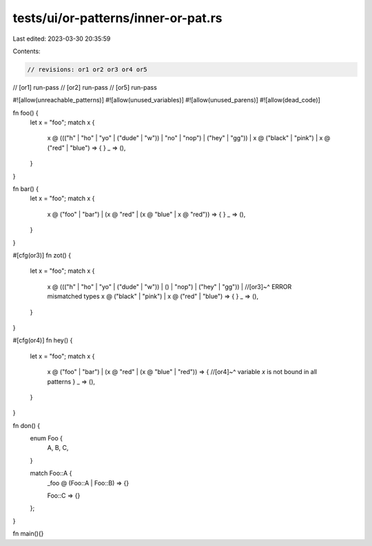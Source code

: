 tests/ui/or-patterns/inner-or-pat.rs
====================================

Last edited: 2023-03-30 20:35:59

Contents:

.. code-block:: rs

    // revisions: or1 or2 or3 or4 or5
// [or1] run-pass
// [or2] run-pass
// [or5] run-pass

#![allow(unreachable_patterns)]
#![allow(unused_variables)]
#![allow(unused_parens)]
#![allow(dead_code)]



fn foo() {
    let x = "foo";
    match x {
        x @ ((("h" | "ho" | "yo" | ("dude" | "w")) | "no" | "nop") | ("hey" | "gg")) |
        x @ ("black" | "pink") |
        x @ ("red" | "blue") => {
        }
        _ => (),
    }
}

fn bar() {
    let x = "foo";
    match x {
        x @ ("foo" | "bar") |
        (x @ "red" | (x @ "blue" | x @ "red")) => {
        }
        _ => (),
    }
}

#[cfg(or3)]
fn zot() {
    let x = "foo";
    match x {
        x @ ((("h" | "ho" | "yo" | ("dude" | "w")) | () | "nop") | ("hey" | "gg")) |
        //[or3]~^ ERROR mismatched types
        x @ ("black" | "pink") |
        x @ ("red" | "blue") => {
        }
        _ => (),
    }
}


#[cfg(or4)]
fn hey() {
    let x = "foo";
    match x {
        x @ ("foo" | "bar") |
        (x @ "red" | (x @ "blue" |  "red")) => {
        //[or4]~^ variable `x` is not bound in all patterns
        }
        _ => (),
    }
}

fn don() {
    enum Foo {
        A,
        B,
        C,
    }

    match Foo::A {
        | _foo @ (Foo::A | Foo::B) => {}
        Foo::C => {}
    };
}

fn main(){}


